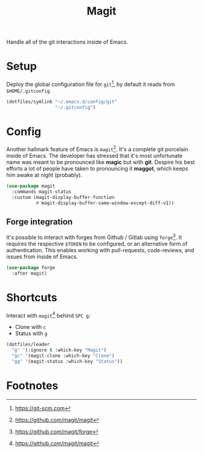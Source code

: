 #+TITLE: Magit
#+AUTHOR: Christopher James Hayward
#+EMAIL: chris@chrishayward.xyz

#+PROPERTY: header-args:emacs-lisp :tangle magit.el :comments org
#+PROPERTY: header-args            :results silent :eval no-export :comments org

#+OPTIONS: num:nil toc:nil todo:nil tasks:nil tags:nil
#+OPTIONS: skip:nil author:nil email:nil creator:nil timestamp:nil

Handle all of the git interactions inside of Emacs.

* Setup

Deploy the global configuration file for ~git~[fn:1], by default it reads from =$HOME/.gitconfig=.

#+begin_src emacs-lisp
(dotfiles/symlink "~/.emacs.d/config/git"
                  "~/.gitconfig")
#+end_src

* Config

Another hallmark feature of Emacs is ~magit~[fn:2]. It's a complete git porcelain inside of Emacs. The developer has stressed that it's most unfortunate name was meant to be pronounced like *magic* but with *git*. Despire his best efforts a lot of people have taken to pronouncing it *maggot*, which keeps him awake at night (probably).

#+begin_src emacs-lisp
(use-package magit
  :commands magit-status
  :custom (magit-display-buffer-function
           #'magit-display-buffer-same-window-except-diff-v1))
#+end_src

** Forge integration

It's possible to interact with forges from Github / Gitlab using ~forge~[fn:3]. It requires the respective =$TOKEN= to be configured, or an alternative form of authentication. This enables working with pull-requests, code-reviews, and issues from inside of Emacs.

#+begin_src emacs-lisp
(use-package forge
  :after magit)
#+end_src

* Shortcuts

Interact with ~magit~[fn:2] behind =SPC g=:

+ Clone with =c=
+ Status with =g=

#+begin_src emacs-lisp
(dotfiles/leader
  "g" '(:ignore t :which-key "Magit")
  "gc" '(magit-clone :which-key "Clone")
  "gg" '(magit-status :which-key "Status"))
#+end_src

* Footnotes

[fn:1] https://git-scm.com

[fn:2] https://github.com/magit/magit

[fn:3] https://github.com/magit/forge
